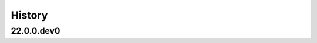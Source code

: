 .. :changelog:

History
-------

.. to_doc

---------------------
22.0.0.dev0
---------------------

